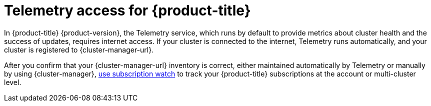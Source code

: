 // Module included in the following assemblies:
//
// * installing/installing_bare_metal/installing-bare-metal-network-customizations.adoc
// * installing/installing_bare_metal/installing-bare-metal.adoc
// * installing/installing_bare_metal/installing-restricted-networks-bare-metal.adoc
// * installing/installing_vsphere/installing-vsphere-installer-provisioned-customizations.adoc
// * installing/installing_vsphere/installing-vsphere-installer-provisioned-network-customizations.adoc
// * installing/installing_vsphere/installing-restricted-networks-installer-provisioned-vsphere.adoc
// * installing/installing_vsphere/installing-vsphere-installer-provisioned.adoc
// * installing/installing_vsphere/installing-vsphere.adoc
// * installing/installing_vsphere/installing-vsphere-network-customizations.adoc
// * installing/installing_vsphere/installing-restricted-networks-vsphere.adoc
// * installing/installing_platform_agnostic/installing-platform-agnostic.adoc
// * installing/installing_ibm_z/installing-restricted-networks-ibm-z.adoc
// * installing/installing_ibm_z/installing-ibm-z.adoc
// * installing/installing_azure/installing-azure-vnet.adoc
// * installing/installing_azure/installing-azure-user-infra.adoc
// * installing/installing_azure/installing-azure-default.adoc
// * installing/installing_azure/installing-azure-network-customizations.adoc
// * installing/installing_azure/installing-azure-government-region.adoc
// * installing/installing_azure/installing-azure-customizations.adoc
// * installing/installing_azure/installing-azure-private.adoc
// * installing/installing_rhv/installing-rhv-customizations.adoc
// * installing/installing_rhv/installing-rhv-user-infra.adoc
// * installing/installing_rhv/installing-rhv-default.adoc
// * installing/installing_aws/installing-aws-network-customizations.adoc
// * installing/installing_aws/installing-aws-user-infra.adoc
// * installing/installing_aws/installing-restricted-networks-aws.adoc
// * installing/installing_aws/installing-aws-customizations.adoc
// * installing/installing_aws/installing-aws-private.adoc
// * installing/installing_aws/installing-restricted-networks-aws-installer-provisioned.adoc
// * installing/installing_aws/installing-aws-default.adoc
// * installing/installing_aws/installing-aws-vpc.adoc
// * installing/installing_aws/installing-aws-government-region.adoc
// * installing/installing_openstack/installing-openstack-installer-kuryr.adoc
// * installing/installing_openstack/installing-openstack-installer-restricted.adoc
// * installing/installing_openstack/installing-openstack-user.adoc
// * installing/installing_openstack/installing-openstack-installer-custom.adoc
// * installing/installing_openstack/installing-openstack-user-kuryr.adoc
// * installing/installing_openstack/installing-openstack-installer.adoc
// * installing/installing_gcp/installing-gcp-customizations.adoc
// * installing/installing_gcp/installing-restricted-networks-gcp.adoc
// * installing/installing_gcp/installing-gcp-private.adoc
// * installing/installing_gcp/installing-gcp-user-infra-vpc.adoc
// * installing/installing_gcp/installing-restricted-networks-gcp-installer-provisioned.adoc
// * installing/installing_gcp/installing-gcp-user-infra.adoc
// * installing/installing_gcp/installing-gcp-default.adoc
// * installing/installing_gcp/installing-gcp-vpc.adoc
// * installing/installing_gcp/installing-gcp-network-customizations.adoc
// * installing/installing_vmc/installing-vmc-network-customizations.adoc
// * installing/installing_vmc/installing-vmc-customizations.adoc
// * installing/installing_vmc/installing-vmc-network-customizations-user-infra.adoc
// * installing/installing_vmc/installing-restricted-networks-vmc.adoc
// * installing/installing_vmc/installing-vmc-user-infra.adoc
// * installing/installing_vmc/installing-restricted-networks-vmc-user-infra.adoc
// * installing/installing_vmc/installing-vmc.adoc
// * installing/installing_ibm_power/installing-ibm-power.adoc
// * installing/installing_ibm_power/installing-restricted-networks-ibm-power.adoc

[id="cluster-telemetry_{context}"]
ifndef::openshift-origin[]
= Telemetry access for {product-title}

In {product-title} {product-version}, the Telemetry service, which runs by default to provide metrics about cluster health and the success of updates, requires internet access. If your cluster is connected to the internet, Telemetry runs automatically, and your cluster is registered to {cluster-manager-url}.

After you confirm that your {cluster-manager-url} inventory is correct, either maintained automatically by Telemetry or manually by using {cluster-manager}, link:https://access.redhat.com/documentation/en-us/subscription_central/2020-04/html/getting_started_with_subscription_watch/con-how-to-select-datacollection-tool_assembly-requirements-and-your-responsibilities-ctxt#red_hat_openshift[use subscription watch] to track your {product-title} subscriptions at the account or multi-cluster level.

endif::openshift-origin[]
